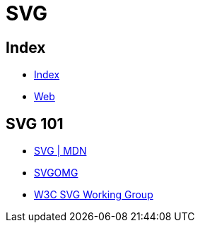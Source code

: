 = SVG

== Index

- link:../index.adoc[Index]
- link:index.adoc[Web]

== SVG 101

- link:https://developer.mozilla.org/en/docs/Web/SVG[SVG | MDN]
- link:https://jakearchibald.github.io/svgomg/[SVGOMG]
- link:https://www.w3.org/Graphics/SVG/[W3C SVG Working Group]
